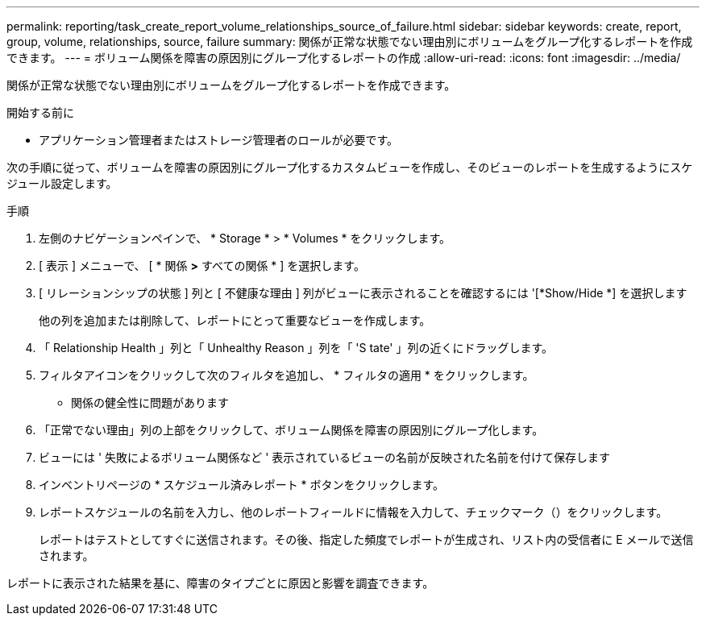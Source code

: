---
permalink: reporting/task_create_report_volume_relationships_source_of_failure.html 
sidebar: sidebar 
keywords: create, report, group, volume, relationships, source, failure 
summary: 関係が正常な状態でない理由別にボリュームをグループ化するレポートを作成できます。 
---
= ボリューム関係を障害の原因別にグループ化するレポートの作成
:allow-uri-read: 
:icons: font
:imagesdir: ../media/


[role="lead"]
関係が正常な状態でない理由別にボリュームをグループ化するレポートを作成できます。

.開始する前に
* アプリケーション管理者またはストレージ管理者のロールが必要です。


次の手順に従って、ボリュームを障害の原因別にグループ化するカスタムビューを作成し、そのビューのレポートを生成するようにスケジュール設定します。

.手順
. 左側のナビゲーションペインで、 * Storage * > * Volumes * をクリックします。
. [ 表示 ] メニューで、 [ * 関係 *>* すべての関係 * ] を選択します。
. [ リレーションシップの状態 ] 列と [ 不健康な理由 ] 列がビューに表示されることを確認するには '[*Show/Hide *] を選択します
+
他の列を追加または削除して、レポートにとって重要なビューを作成します。

. 「 Relationship Health 」列と「 Unhealthy Reason 」列を「 'S tate' 」列の近くにドラッグします。
. フィルタアイコンをクリックして次のフィルタを追加し、 * フィルタの適用 * をクリックします。
+
** 関係の健全性に問題があります


. 「正常でない理由」列の上部をクリックして、ボリューム関係を障害の原因別にグループ化します。
. ビューには ' 失敗によるボリューム関係など ' 表示されているビューの名前が反映された名前を付けて保存します
. インベントリページの * スケジュール済みレポート * ボタンをクリックします。
. レポートスケジュールの名前を入力し、他のレポートフィールドに情報を入力して、チェックマーク（image:../media/blue_check.gif[""]）をクリックします。
+
レポートはテストとしてすぐに送信されます。その後、指定した頻度でレポートが生成され、リスト内の受信者に E メールで送信されます。



レポートに表示された結果を基に、障害のタイプごとに原因と影響を調査できます。
